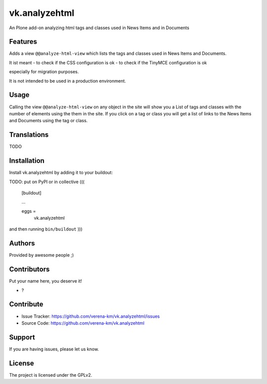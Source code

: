 .. This README is meant for consumption by humans and PyPI. PyPI can render rst files so please do not use Sphinx features.
   If you want to learn more about writing documentation, please check out: http://docs.plone.org/about/documentation_styleguide.html
   This text does not appear on PyPI or github. It is a comment.


==============
vk.analyzehtml
==============

An Plone add-on analyzing html tags and classes used in News Items and in Documents

Features
--------

Adds a view ``@@analyze-html-view`` which lists the tags and classes used in News Items and Documents.

It ist meant
- to check if the CSS configuration is ok
- to check if the TinyMCE configuration is ok

especially for migration purposes.

It is not intended to be used in a production environment.

Usage
--------

Calling the view ``@@analyze-html-view`` on any object in the site will show you a List of tags and classes with the number of elements using the
them in the site. If you click on a tag or class you will get a list of links to the News Items and Documents using the tag or class.


Translations
------------

TODO


Installation
------------

Install vk.analyzehtml by adding it to your buildout::

TODO: put on PyPI or in collective
(((
    [buildout]

    ...

    eggs =
        vk.analyzehtml


and then running ``bin/buildout``
)))

Authors
-------

Provided by awesome people ;)


Contributors
------------

Put your name here, you deserve it!

- ?


Contribute
----------

- Issue Tracker: https://github.com/verena-km/vk.analyzehtml/issues
- Source Code: https://github.com/verena-km/vk.analyzehtml


Support
-------

If you are having issues, please let us know.


License
-------

The project is licensed under the GPLv2.
